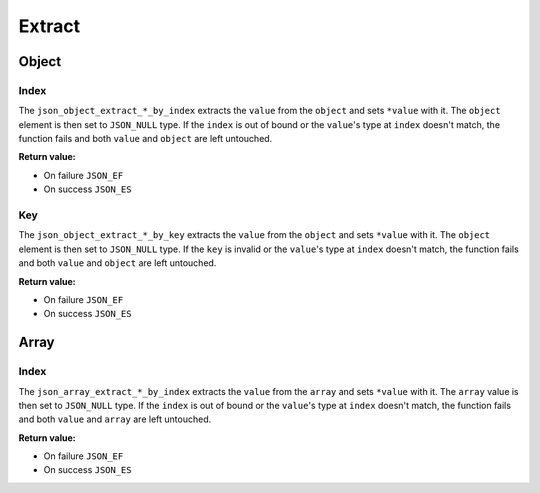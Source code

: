 Extract
=======

Object
------

Index
^^^^^

The ``json_object_extract_*_by_index`` extracts the ``value`` from the
``object`` and sets ``*value`` with it. The ``object`` element is then set to
``JSON_NULL`` type. If the ``index`` is out of bound or the ``value``'s type at
``index`` doesn't match, the function fails and both ``value`` and ``object``
are left untouched.

**Return value:**

* On failure ``JSON_EF``
* On success ``JSON_ES``

.. doxygengroup:: EditorExtractIndexObject

Key
^^^

The ``json_object_extract_*_by_key`` extracts the ``value`` from the ``object``
and sets ``*value`` with it. The ``object`` element is then set to ``JSON_NULL``
type. If the ``key`` is invalid or the ``value``'s type at ``index`` doesn't
match, the function fails and both ``value`` and ``object`` are left untouched.

**Return value:**

* On failure ``JSON_EF``
* On success ``JSON_ES``

.. doxygengroup:: EditorExtractKeyObject

Array
-----

Index
^^^^^

The ``json_array_extract_*_by_index`` extracts the ``value`` from the ``array``
and sets ``*value`` with it. The ``array`` value is then set to ``JSON_NULL``
type. If the ``index`` is out of bound or the ``value``'s type at ``index``
doesn't match, the function fails and both ``value`` and ``array`` are left
untouched.

**Return value:**

* On failure ``JSON_EF``
* On success ``JSON_ES``


.. doxygengroup:: EditorExtractIndexArray
